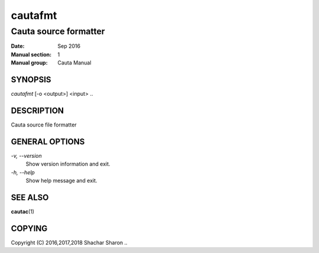 
.. |author| replace:: Shachar Sharon

.. |date| replace:: Sep 2016

.. |license| replace:: GPLv3+

.. |copyright| replace:: Copyright (C) 2016,2017,2018 Shachar Sharon



==========
 cautafmt
==========

----------------------
Cauta source formatter
----------------------

:Date:           |date|
:Manual section: 1
:Manual group:   Cauta Manual

..


SYNOPSIS
========
*cautafmt* [-o <output>] <input>
..


DESCRIPTION
===========
Cauta source file formatter

..

GENERAL OPTIONS
===============
..

*-v, --version*
  Show version information and exit.

*-h, --help*
  Show help message and exit.

..



SEE ALSO
========

**cautac**\(1)

..


COPYING
=======
|copyright|
..

